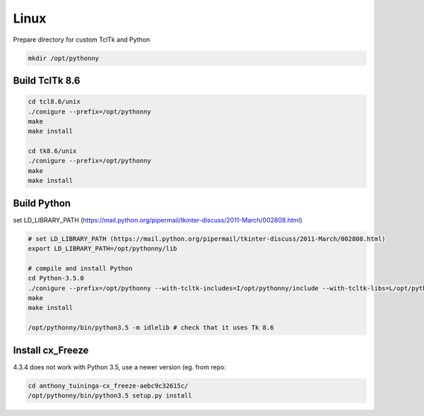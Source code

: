 Linux
==========
Prepare directory for custom TclTk and Python

.. sourcecode:: bash

    mkdir /opt/pythonny

Build TclTk 8.6
----------------

.. sourcecode:: bash

    cd tcl8.6/unix
    ./conigure --prefix=/opt/pythonny
    make
    make install

    cd tk8.6/unix
    ./conigure --prefix=/opt/pythonny
    make
    make install

Build Python
-------------

set LD_LIBRARY_PATH (https://mail.python.org/pipermail/tkinter-discuss/2011-March/002808.html)


.. sourcecode:: bash

    # set LD_LIBRARY_PATH (https://mail.python.org/pipermail/tkinter-discuss/2011-March/002808.html)
    export LD_LIBRARY_PATH=/opt/pythonny/lib
    
    # compile and install Python
    cd Python-3.5.0
    ./conigure --prefix=/opt/pythonny --with-tcltk-includes=I/opt/pythonny/include --with-tcltk-libs=L/opt/pythonny/lib
    make
    make install
    
    /opt/pythonny/bin/python3.5 -m idlelib # check that it uses Tk 8.6

Install cx_Freeze
-----------------
4.3.4 does not work with Python 3.5, use a newer version (eg. from repo: 

.. sourcecode:: sh

    cd anthony_tuininga-cx_freeze-aebc9c32615c/
    /opt/pythonny/bin/python3.5 setup.py install




